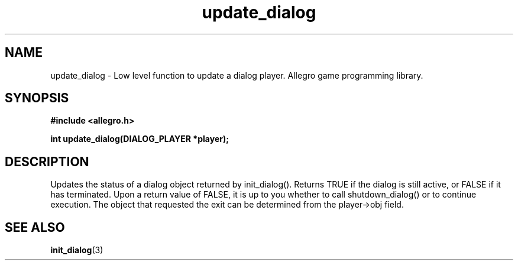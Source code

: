 .\" Generated by the Allegro makedoc utility
.TH update_dialog 3 "version 4.4.3" "Allegro" "Allegro manual"
.SH NAME
update_dialog \- Low level function to update a dialog player. Allegro game programming library.\&
.SH SYNOPSIS
.B #include <allegro.h>

.sp
.B int update_dialog(DIALOG_PLAYER *player);
.SH DESCRIPTION
Updates the status of a dialog object returned by init_dialog(). Returns 
TRUE if the dialog is still active, or FALSE if it has terminated. Upon a 
return value of FALSE, it is up to you whether to call shutdown_dialog() 
or to continue execution. The object that requested the exit can be 
determined from the player->obj field.

.SH SEE ALSO
.BR init_dialog (3)
